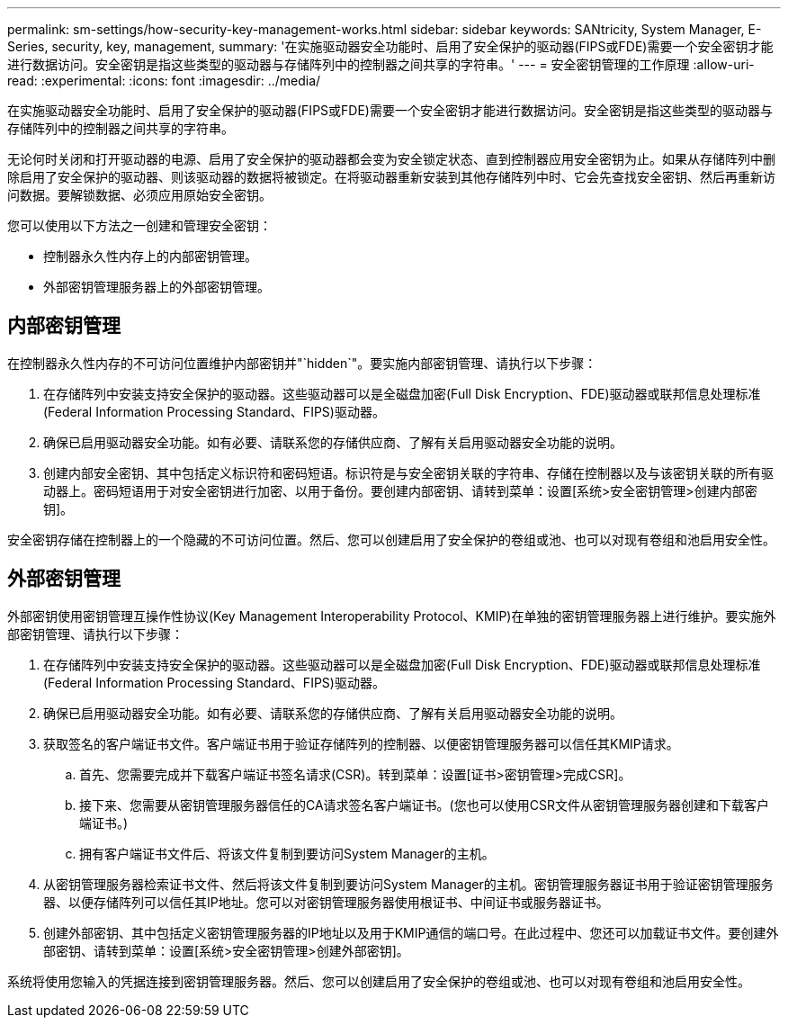---
permalink: sm-settings/how-security-key-management-works.html 
sidebar: sidebar 
keywords: SANtricity, System Manager, E-Series, security, key, management, 
summary: '在实施驱动器安全功能时、启用了安全保护的驱动器(FIPS或FDE)需要一个安全密钥才能进行数据访问。安全密钥是指这些类型的驱动器与存储阵列中的控制器之间共享的字符串。' 
---
= 安全密钥管理的工作原理
:allow-uri-read: 
:experimental: 
:icons: font
:imagesdir: ../media/


[role="lead"]
在实施驱动器安全功能时、启用了安全保护的驱动器(FIPS或FDE)需要一个安全密钥才能进行数据访问。安全密钥是指这些类型的驱动器与存储阵列中的控制器之间共享的字符串。

无论何时关闭和打开驱动器的电源、启用了安全保护的驱动器都会变为安全锁定状态、直到控制器应用安全密钥为止。如果从存储阵列中删除启用了安全保护的驱动器、则该驱动器的数据将被锁定。在将驱动器重新安装到其他存储阵列中时、它会先查找安全密钥、然后再重新访问数据。要解锁数据、必须应用原始安全密钥。

您可以使用以下方法之一创建和管理安全密钥：

* 控制器永久性内存上的内部密钥管理。
* 外部密钥管理服务器上的外部密钥管理。




== 内部密钥管理

在控制器永久性内存的不可访问位置维护内部密钥并"`hidden`"。要实施内部密钥管理、请执行以下步骤：

. 在存储阵列中安装支持安全保护的驱动器。这些驱动器可以是全磁盘加密(Full Disk Encryption、FDE)驱动器或联邦信息处理标准(Federal Information Processing Standard、FIPS)驱动器。
. 确保已启用驱动器安全功能。如有必要、请联系您的存储供应商、了解有关启用驱动器安全功能的说明。
. 创建内部安全密钥、其中包括定义标识符和密码短语。标识符是与安全密钥关联的字符串、存储在控制器以及与该密钥关联的所有驱动器上。密码短语用于对安全密钥进行加密、以用于备份。要创建内部密钥、请转到菜单：设置[系统>安全密钥管理>创建内部密钥]。


安全密钥存储在控制器上的一个隐藏的不可访问位置。然后、您可以创建启用了安全保护的卷组或池、也可以对现有卷组和池启用安全性。



== 外部密钥管理

外部密钥使用密钥管理互操作性协议(Key Management Interoperability Protocol、KMIP)在单独的密钥管理服务器上进行维护。要实施外部密钥管理、请执行以下步骤：

. 在存储阵列中安装支持安全保护的驱动器。这些驱动器可以是全磁盘加密(Full Disk Encryption、FDE)驱动器或联邦信息处理标准(Federal Information Processing Standard、FIPS)驱动器。
. 确保已启用驱动器安全功能。如有必要、请联系您的存储供应商、了解有关启用驱动器安全功能的说明。
. 获取签名的客户端证书文件。客户端证书用于验证存储阵列的控制器、以便密钥管理服务器可以信任其KMIP请求。
+
.. 首先、您需要完成并下载客户端证书签名请求(CSR)。转到菜单：设置[证书>密钥管理>完成CSR]。
.. 接下来、您需要从密钥管理服务器信任的CA请求签名客户端证书。(您也可以使用CSR文件从密钥管理服务器创建和下载客户端证书。)
.. 拥有客户端证书文件后、将该文件复制到要访问System Manager的主机。


. 从密钥管理服务器检索证书文件、然后将该文件复制到要访问System Manager的主机。密钥管理服务器证书用于验证密钥管理服务器、以便存储阵列可以信任其IP地址。您可以对密钥管理服务器使用根证书、中间证书或服务器证书。
. 创建外部密钥、其中包括定义密钥管理服务器的IP地址以及用于KMIP通信的端口号。在此过程中、您还可以加载证书文件。要创建外部密钥、请转到菜单：设置[系统>安全密钥管理>创建外部密钥]。


系统将使用您输入的凭据连接到密钥管理服务器。然后、您可以创建启用了安全保护的卷组或池、也可以对现有卷组和池启用安全性。
